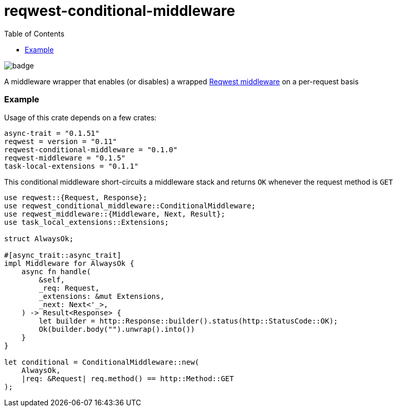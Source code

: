 :showtitle:
:toc: left
:icons: font

= reqwest-conditional-middleware

image::https://github.com/augustuswm/reqwest-conditional-middleware/workflows/CI/badge.svg[]

A middleware wrapper that enables (or disables) a wrapped https://github.com/TrueLayer/reqwest-middleware[Reqwest middleware] on a per-request basis

=== Example

Usage of this crate depends on a few crates:

```toml
async-trait = "0.1.51"
reqwest = version = "0.11"
reqwest-conditional-middleware = "0.1.0"
reqwest-middleware = "0.1.5"
task-local-extensions = "0.1.1"
```

This conditional middleware short-circuits a middleware stack and returns `OK` whenever the request method is `GET`

```rust
use reqwest::{Request, Response};
use reqwest_conditional_middleware::ConditionalMiddleware;
use reqwest_middleware::{Middleware, Next, Result};
use task_local_extensions::Extensions;

struct AlwaysOk;

#[async_trait::async_trait]
impl Middleware for AlwaysOk {
    async fn handle(
        &self,
        _req: Request,
        _extensions: &mut Extensions,
        _next: Next<'_>,
    ) -> Result<Response> {
        let builder = http::Response::builder().status(http::StatusCode::OK);
        Ok(builder.body("").unwrap().into())
    }
}

let conditional = ConditionalMiddleware::new(
    AlwaysOk,
    |req: &Request| req.method() == http::Method::GET
);

```